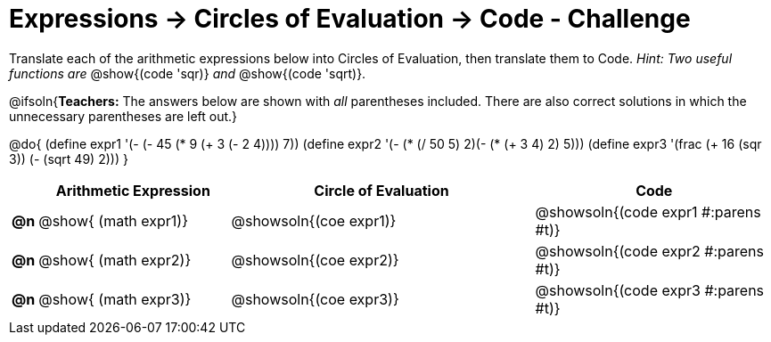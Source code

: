 [.landscape]
= Expressions -> Circles of Evaluation -> Code - Challenge

Translate each of the arithmetic expressions below into Circles of Evaluation, then translate them to Code. _Hint: Two useful functions are_ @show{(code 'sqr)} _and_ @show{(code 'sqrt)}.

@ifsoln{*Teachers:* The answers below are shown with _all_ parentheses included. There are also correct solutions in which the unnecessary parentheses are left out.}

@do{
  (define expr1 '(- (- 45 (* 9 (+ 3 (- 2 4)))) 7))
  (define expr2 '(- (* (/ 50 5) 2)(- (* (+ 3 4) 2) 5)))
  (define expr3 '(frac (+ 16 (sqr 3)) (- (sqrt 49) 2))) 
}

[.FillVerticalSpace, cols="^.^1a,^.^12a,^.^19a,^.^15a",options="header",stripes="none"]
|===
|
| Arithmetic Expression
| Circle of Evaluation
| Code

|*@n*
| @show{    (math expr1)}
| @showsoln{(coe  expr1)}
| @showsoln{(code expr1 #:parens #t)}

|*@n*
| @show{    (math expr2)}
| @showsoln{(coe  expr2)}
| @showsoln{(code expr2 #:parens #t)}

|*@n*
| @show{    (math expr3)}
| @showsoln{(coe  expr3)}
| @showsoln{(code expr3 #:parens #t)}
|===
